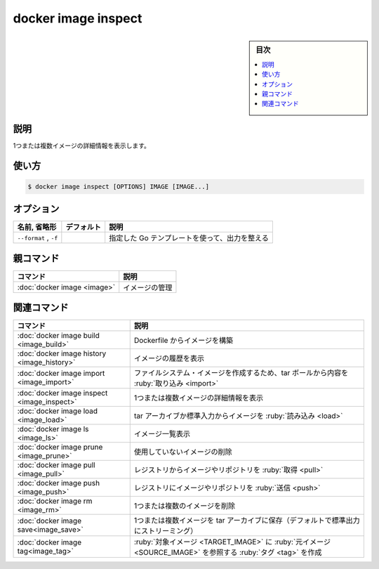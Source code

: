 ﻿.. -*- coding: utf-8 -*-
.. URL: https://docs.docker.com/engine/reference/commandline/image_inspect/
.. SOURCE: 
   doc version: 20.10
      https://github.com/docker/docker.github.io/blob/master/engine/reference/commandline/image_inspect.md
      https://github.com/docker/docker.github.io/blob/master/_data/engine-cli/docker_image_inspect.yaml
.. check date: 2022/03/28
.. Commits on Mar 22, 2018 cb157b3318eac0a652a629ea002778ca3d8fa703
.. -------------------------------------------------------------------

.. docker image inspect

=======================================
docker image inspect
=======================================

.. sidebar:: 目次

   .. contents:: 
       :depth: 3
       :local:

.. _image_inspect-description:

説明
==========

.. Display detailed information on one or more images

1つまたは複数イメージの詳細情報を表示します。

.. _image_inspect-usage:

使い方
==========

.. code-block:: bash

   $ docker image inspect [OPTIONS] IMAGE [IMAGE...]


.. _image_inspect-options:

オプション
==========

.. list-table::
   :header-rows: 1

   * - 名前, 省略形
     - デフォルト
     - 説明
   * - ``--format`` , ``-f``
     - 
     - 指定した Go テンプレートを使って、出力を整える


.. Parent command

親コマンド
==========

.. list-table::
   :header-rows: 1

   * - コマンド
     - 説明
   * - :doc:`docker image <image>`
     - イメージの管理


.. Related commands

関連コマンド
====================

.. list-table::
   :header-rows: 1

   * - コマンド
     - 説明
   * - :doc:`docker image build <image_build>`
     - Dockerfile からイメージを構築
   * - :doc:`docker image history <image_history>`
     - イメージの履歴を表示
   * - :doc:`docker image import <image_import>`
     - ファイルシステム・イメージを作成するため、tar ボールから内容を :ruby:`取り込み <import>`
   * - :doc:`docker image inspect <image_inspect>`
     - 1つまたは複数イメージの詳細情報を表示
   * - :doc:`docker image load <image_load>`
     - tar アーカイブか標準入力からイメージを :ruby:`読み込み <load>`
   * - :doc:`docker image ls <image_ls>`
     - イメージ一覧表示
   * - :doc:`docker image prune <image_prune>`
     - 使用していないイメージの削除
   * - :doc:`docker image pull <image_pull>`
     - レジストリからイメージやリポジトリを :ruby:`取得 <pull>`
   * - :doc:`docker image push <image_push>`
     - レジストリにイメージやリポジトリを :ruby:`送信 <push>`
   * - :doc:`docker image rm <image_rm>`
     - 1つまたは複数のイメージを削除
   * - :doc:`docker image save<image_save>`
     - 1つまたは複数イメージを tar アーカイブに保存（デフォルトで標準出力にストリーミング）
   * - :doc:`docker image tag<image_tag>`
     - :ruby:`対象イメージ <TARGET_IMAGE>` に :ruby:`元イメージ <SOURCE_IMAGE>` を参照する :ruby:`タグ <tag>` を作成


.. seealso:: 

   docker image inspect
      https://docs.docker.com/engine/reference/commandline/image_inspect/
